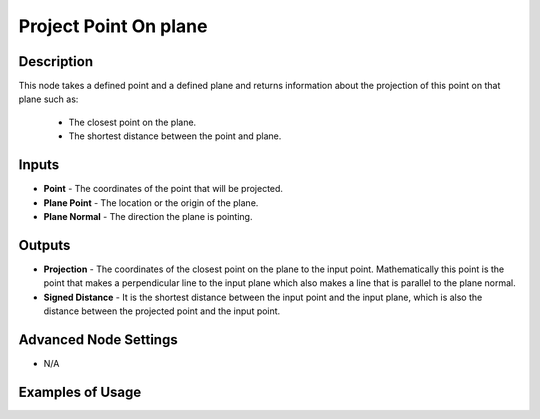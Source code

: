 Project Point On plane
======================

Description
-----------
This node takes a defined point and a defined plane and returns information about the projection of this point on that plane such as:

 - The closest point on the plane.
 - The shortest distance between the point and plane.

.. image:: images/project_point_on_plane_node.png
   :width: 160pt

Inputs
------

- **Point** - The coordinates of the point that will be projected.
- **Plane Point** - The location or the origin of the plane.
- **Plane Normal** - The direction the plane is pointing.


Outputs
-------

- **Projection** - The coordinates of the closest point on the plane to the input point. Mathematically this point is the point that makes a perpendicular line to the input plane which also makes a line that is parallel to the plane normal.
- **Signed Distance** - It is the shortest distance between the input point and the input plane, which is also the distance between the projected point and the input point.

Advanced Node Settings
----------------------

- N/A

Examples of Usage
-----------------

.. image:: gifs/project_point_on_plane_node_example.gif
